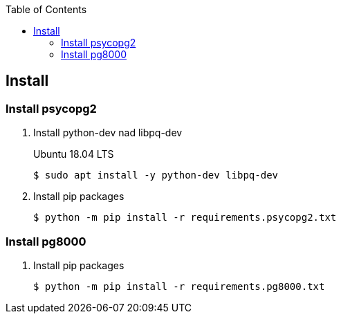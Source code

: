 :icons: font
:toc: left
:toclevels: 3

== Install

=== Install psycopg2
. Install python-dev nad libpq-dev
+
.Ubuntu 18.04 LTS
[source,console]
----
$ sudo apt install -y python-dev libpq-dev
----

. Install pip packages
+
[source,bash]
----
$ python -m pip install -r requirements.psycopg2.txt
----

=== Install pg8000

. Install pip packages
+
[source,bash]
----
$ python -m pip install -r requirements.pg8000.txt
----
